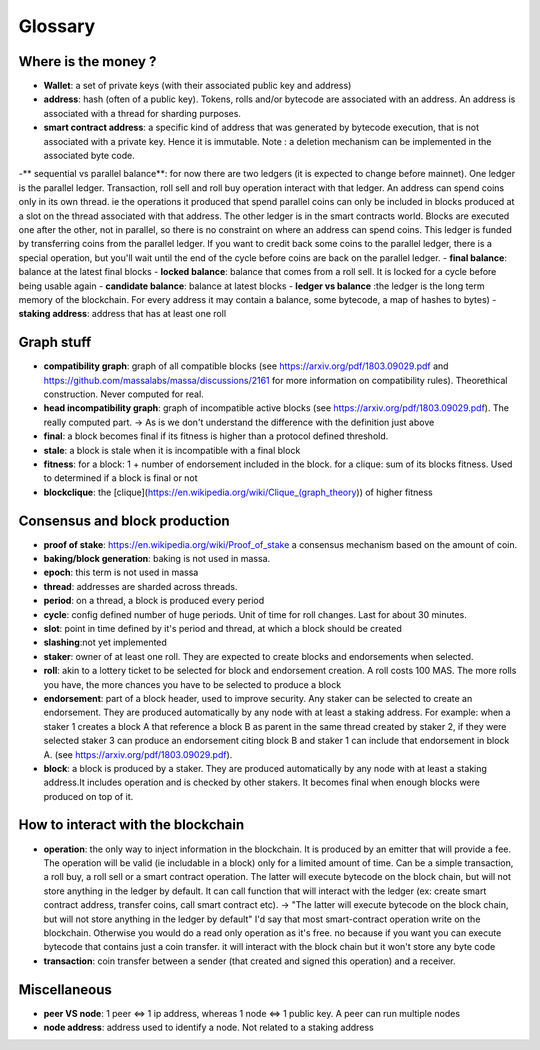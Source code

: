 ========
Glossary
========

Where is the money ?
====================

- **Wallet**: a set of private keys (with their associated public key and address)
- **address**: hash (often of a public key). Tokens, rolls and/or bytecode are associated with an address. An address is associated with a thread for sharding purposes.  
- **smart contract address**: a specific kind of address that was generated by bytecode execution, that is not associated with a private key. Hence it is immutable. Note : a deletion mechanism can be implemented in the associated byte code.
-** sequential vs parallel balance**: for now there are two ledgers (it is expected to change before mainnet). One ledger is the parallel ledger. Transaction, roll sell and roll buy operation interact with that ledger. An address can spend coins only in its own thread. ie the operations it produced that spend parallel coins can only be included in blocks produced at a slot on the thread associated with that address. The other ledger is in the smart contracts world. Blocks are executed one after the other, not in parallel, so there is no constraint on where an address can spend coins. This ledger is funded by transferring coins from the parallel ledger. If you want to credit back some coins to the parallel ledger, there is a special operation, but you'll wait until the end of the cycle before coins are back on the parallel ledger.
- **final balance**: balance at the latest final blocks
- **locked balance**: balance that comes from a roll sell. It is locked for a cycle before being usable again
- **candidate balance**: balance at latest blocks
- **ledger vs balance** :the ledger is the long term memory of the blockchain. For every address it may contain a balance, some bytecode, a map of hashes to bytes)
- **staking address**: address that has at least one roll 

Graph stuff
===========

- **compatibility graph**: graph of all compatible blocks (see https://arxiv.org/pdf/1803.09029.pdf and https://github.com/massalabs/massa/discussions/2161 for more information on compatibility rules). Theorethical construction. Never computed for real.
- **head incompatibility graph**: graph of incompatible active blocks (see https://arxiv.org/pdf/1803.09029.pdf). The really computed part. -> As is we don't understand the difference with the definition just above
- **final**: a block becomes final if its fitness is higher than a protocol defined threshold.
- **stale**: a block is stale when it is incompatible with a final block
- **fitness**: for a block: 1 + number of endorsement included in the block. for a clique: sum of its blocks fitness. Used to determined if a block is final or not
- **blockclique**: the [clique](https://en.wikipedia.org/wiki/Clique_(graph_theory)) of higher fitness

Consensus and block production
==============================

- **proof of stake**: https://en.wikipedia.org/wiki/Proof_of_stake a consensus mechanism based on the amount of coin.
- **baking/block generation**: baking is not used in massa.
- **epoch**: this term is not used in massa 
- **thread**: addresses are sharded across threads.
- **period**: on a thread, a block is produced every period
- **cycle**: config defined number of huge periods. Unit of time for roll changes. Last for about 30 minutes.
- **slot**: point in time defined by it's period and thread, at which a block should be created
- **slashing**:not yet implemented 
- **staker**: owner of at least one roll. They are expected to create blocks and endorsements when selected.
- **roll**: akin to a lottery ticket to be selected for block and endorsement creation. A roll costs 100 MAS. The more rolls you have, the more chances you have to be selected to produce a block
- **endorsement**: part of a block header, used to improve security. Any staker can be selected to create an endorsement. They are produced automatically by any node with at least a staking address. For example: when a staker 1 creates a block A that reference a block B as parent in the same thread created by staker 2, if they were selected staker 3 can produce an endorsement citing block B and staker 1 can include that endorsement in block A.  (see https://arxiv.org/pdf/1803.09029.pdf). 
- **block**: a block is produced by a staker. They are produced automatically by any node with at least a staking address.It includes operation and is checked by other stakers. It becomes final when enough blocks were produced on top of it.

How to interact with the blockchain
===================================

- **operation**: the only way to inject information in the blockchain. It is produced by an emitter that will provide a fee. The operation will be valid (ie includable in a block) only for a limited amount of time. Can be a simple transaction, a roll buy, a roll sell or a smart contract operation. The latter will execute bytecode on the block chain, but will not store anything in the ledger by default. It can call function that will interact with the ledger (ex: create smart contract address, transfer coins, call smart contract etc). -> "The latter will execute bytecode on the block chain, but will not store anything in the ledger by default" I'd say that most smart-contract operation write on the blockchain. Otherwise you would do a read only operation as it's free. no because if you want you can execute bytecode that contains just a coin transfer. it will interact with the block chain but it won't store any byte code
- **transaction**: coin transfer between a sender (that created and signed this operation) and a receiver.


Miscellaneous
=============

- **peer VS node**: 1 peer <=> 1 ip address, whereas 1 node <=> 1 public key. A peer can run multiple nodes
- **node address**: address used to identify a node. Not related to a staking address







